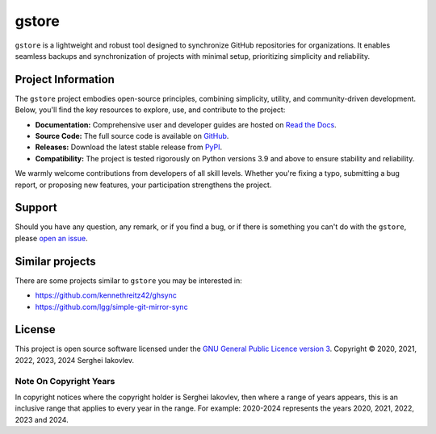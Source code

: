 ======
gstore
======

``gstore`` is a lightweight and robust tool designed to synchronize GitHub repositories for organizations. It enables seamless backups and synchronization of projects with minimal setup, prioritizing simplicity and reliability.

Project Information
===================

The ``gstore`` project embodies open-source principles, combining simplicity, utility, and community-driven development. Below, you'll find the key resources to explore, use, and contribute to the project:

- **Documentation:** Comprehensive user and developer guides are hosted on `Read the Docs <https://gstore.readthedocs.io/>`_.
- **Source Code:** The full source code is available on `GitHub <https://github.com/sergeyklay/gstore>`_.
- **Releases:** Download the latest stable release from `PyPI <https://pypi.org/project/gstore/>`_.
- **Compatibility:**  The project is tested rigorously on Python versions 3.9 and above to ensure stability and reliability.

We warmly welcome contributions from developers of all skill levels. Whether you're fixing a typo, submitting a bug report, or proposing new features, your participation strengthens the project.


Support
=======

Should you have any question, any remark, or if you find a bug, or if there is something you can't do with the ``gstore``, please `open an issue <https://github.com/sergeyklay/gstore/issues>`_.

Similar projects
================

There are some projects similar to ``gstore`` you may be interested in:

* https://github.com/kennethreitz42/ghsync
* https://github.com/lgg/simple-git-mirror-sync

License
=======

This project is open source software licensed under the `GNU General Public Licence version 3 <https://choosealicense.com/licenses/gpl-3.0/>`_. Copyright © 2020, 2021, 2022, 2023, 2024 Serghei Iakovlev.


Note On Copyright Years
-----------------------

In copyright notices where the copyright holder is Serghei Iakovlev, then where a range of years appears, this is an inclusive range that applies to every year in the range.  For example: 2020-2024 represents the years 2020, 2021, 2022, 2023 and 2024.
